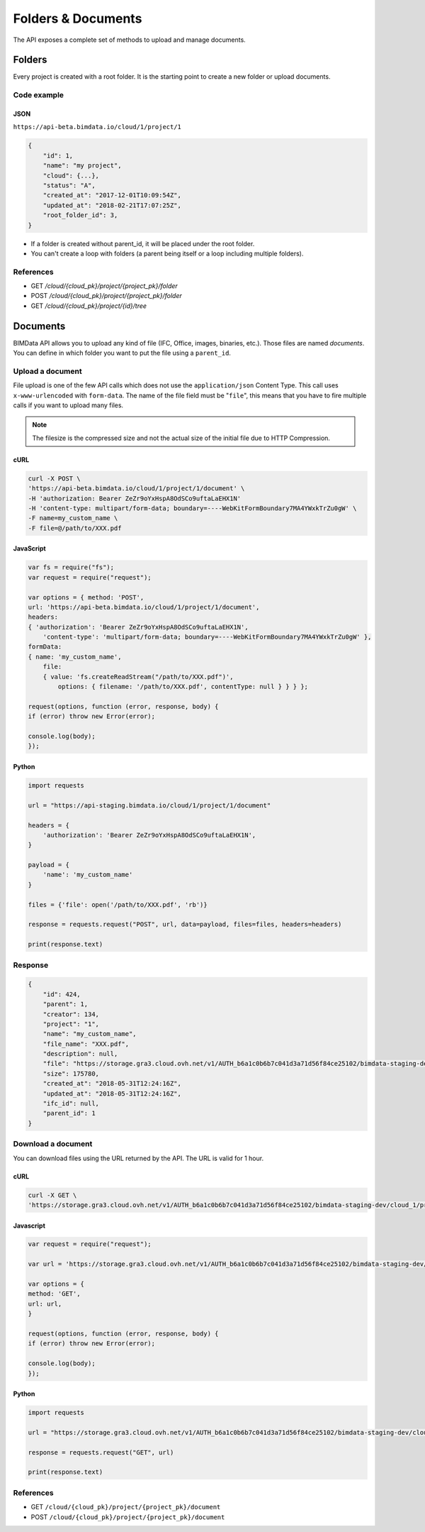 .. index::
   single: folder
   single: project
   module: core

================================
Folders & Documents
================================

The API exposes a complete set of methods to upload and manage documents.

Folders
=========

Every project is created with a root folder. It is the starting point to create a new folder or upload documents.

Code example
--------------

JSON
^^^^^

``https://api-beta.bimdata.io/cloud/1/project/1``

.. code-block:: javascript

    {
        "id": 1,
        "name": "my project",
        "cloud": {...},
        "status": "A",
        "created_at": "2017-12-01T10:09:54Z",
        "updated_at": "2018-02-21T17:07:25Z",
        "root_folder_id": 3,
    }


* If a folder is created without parent_id, it will be placed under the root folder.
* You can't create a loop with folders (a parent being itself or a loop including multiple folders).

References
------------

* GET `/cloud/{cloud_pk}/project/{project_pk}/folder`
* POST `/cloud/{cloud_pk}/project/{project_pk}/folder`
* GET `/cloud/{cloud_pk}/project/{id}/tree`

Documents
===========


BIMData API allows you to upload any kind of file (IFC, Office, images, binaries, etc.). Those files are named `documents`.
You can define in which folder you want to put the file using a ``parent_id``.

Upload a document
------------------

File upload is one of the few API calls which does not use the ``application/json`` Content Type. This call uses ``x-www-urlencoded`` with ``form-data``.
The name of the file field must be "``file``", this means that you have to fire multiple calls if you want to upload many files.

.. note::

    The filesize is the compressed size and not the actual size of the initial file due to HTTP Compression.


cURL
^^^^^^^^^

.. code-block:: bash

    curl -X POST \
    'https://api-beta.bimdata.io/cloud/1/project/1/document' \
    -H 'authorization: Bearer ZeZr9oYxHspA8OdSCo9uftaLaEHX1N'
    -H 'content-type: multipart/form-data; boundary=----WebKitFormBoundary7MA4YWxkTrZu0gW' \
    -F name=my_custom_name \
    -F file=@/path/to/XXX.pdf

JavaScript
^^^^^^^^^^^

.. code-block:: javascript

    var fs = require("fs");
    var request = require("request");

    var options = { method: 'POST',
    url: 'https://api-beta.bimdata.io/cloud/1/project/1/document',
    headers:
    { 'authorization': 'Bearer ZeZr9oYxHspA8OdSCo9uftaLaEHX1N',
        'content-type': 'multipart/form-data; boundary=----WebKitFormBoundary7MA4YWxkTrZu0gW' },
    formData:
    { name: 'my_custom_name',
        file:
        { value: 'fs.createReadStream("/path/to/XXX.pdf")',
            options: { filename: '/path/to/XXX.pdf', contentType: null } } } };

    request(options, function (error, response, body) {
    if (error) throw new Error(error);

    console.log(body);
    });


Python
^^^^^^^^^

.. code-block:: python

    import requests

    url = "https://api-staging.bimdata.io/cloud/1/project/1/document"

    headers = {
        'authorization': 'Bearer ZeZr9oYxHspA8OdSCo9uftaLaEHX1N',
    }

    payload = {
        'name': 'my_custom_name'
    }

    files = {'file': open('/path/to/XXX.pdf', 'rb')}

    response = requests.request("POST", url, data=payload, files=files, headers=headers)

    print(response.text)


Response
---------

.. code-block:: json

    {
        "id": 424,
        "parent": 1,
        "creator": 134,
        "project": "1",
        "name": "my_custom_name",
        "file_name": "XXX.pdf",
        "description": null,
        "file": "https://storage.gra3.cloud.ovh.net/v1/AUTH_b6a1c0b6b7c041d3a71d56f84ce25102/bimdata-staging-dev/cloud_1/project_1/XXX.pdf?temp_url_sig=311d34059bbebc87cd7f37de244bb6b62d114679&temp_url_expires=1527771256",
        "size": 175780,
        "created_at": "2018-05-31T12:24:16Z",
        "updated_at": "2018-05-31T12:24:16Z",
        "ifc_id": null,
        "parent_id": 1
    }


Download a document
-----------------------

You can download files using the URL returned by the API. The URL is valid for 1 hour.

cURL
^^^^^^^^^

.. code-block:: bash

    curl -X GET \
    'https://storage.gra3.cloud.ovh.net/v1/AUTH_b6a1c0b6b7c041d3a71d56f84ce25102/bimdata-staging-dev/cloud_1/project_1/XXX.pdf?temp_url_sig=311d34059bbebc87cd7f37de244bb6b62d114679&temp_url_expires=1527771256'

Javascript
^^^^^^^^^^^

.. code-block:: javascript

    var request = require("request");

    var url = 'https://storage.gra3.cloud.ovh.net/v1/AUTH_b6a1c0b6b7c041d3a71d56f84ce25102/bimdata-staging-dev/cloud_1/project_1/XXX.pdf?temp_url_sig=311d34059bbebc87cd7f37de244bb6b62d114679&temp_url_expires=1527771256'

    var options = {
    method: 'GET',
    url: url,
    }

    request(options, function (error, response, body) {
    if (error) throw new Error(error);

    console.log(body);
    });

Python
^^^^^^^^^

.. code-block:: python

    import requests

    url = "https://storage.gra3.cloud.ovh.net/v1/AUTH_b6a1c0b6b7c041d3a71d56f84ce25102/bimdata-staging-dev/cloud_1/project_1/XXX.pdf?temp_url_sig=311d34059bbebc87cd7f37de244bb6b62d114679&temp_url_expires=1527771256"

    response = requests.request("GET", url)

    print(response.text)

References
--------------

* GET ``/cloud/{cloud_pk}/project/{project_pk}/document``
* POST ``/cloud/{cloud_pk}/project/{project_pk}/document``
